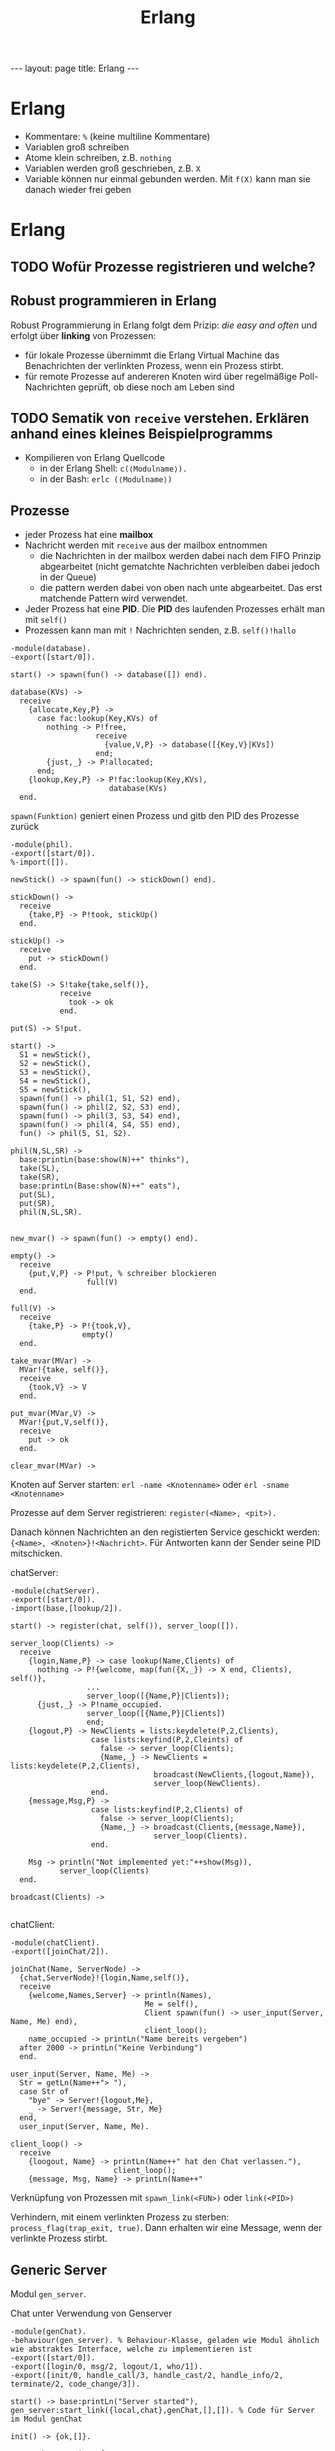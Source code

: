 #+TITLE: Erlang
#+STARTUP: content
#+STARTUP: latexpreview
#+STARTUP: inlineimages
#+OPTIONS: toc:nil
#+HTML_MATHJAX: align: left indent: 5em tagside: left
#+BEGIN_HTML
---
layout: page
title: Erlang
---
#+END_HTML

* Erlang

- Kommentare: =%= (keine multiline Kommentare)
- Variablen groß schreiben
- Atome klein schreiben, z.B. =nothing=
- Variablen werden groß geschrieben, z.B. =X=
- Variable können nur einmal gebunden werden. Mit =f(X)= kann man sie
  danach wieder frei geben

* Erlang

** TODO Wofür Prozesse registrieren und welche?

** Robust programmieren in Erlang

Robust Programmierung in Erlang folgt dem Prizip: /die easy and
often/ und erfolgt über *linking* von Prozessen:

- für lokale Prozesse übernimmt die Erlang Virtual Machine das
  Benachrichten der verlinkten Prozess, wenn ein Prozess stirbt.
- für remote Prozesse auf andereren Knoten wird über regelmäßige
  Poll-Nachrichten geprüft, ob diese noch am Leben sind

** TODO Sematik von =receive= verstehen. Erklären anhand eines kleines Beispielprogramms

- Kompilieren von Erlang Quellcode
  - in der Erlang Shell: =c(⟨Modulname⟩).=
  - in der Bash: =erlc (⟨Modulname⟩)=

** Prozesse

- jeder Prozess hat eine *mailbox*
- Nachricht werden mit =receive= aus der mailbox entnommen
  - die Nachrichten in der mailbox werden dabei nach dem FIFO Prinzip
	abgearbeitet (nicht gematchte Nachrichten verbleiben dabei jedoch
	in der Queue)
  - die pattern werden dabei von oben nach unte abgearbeitet. Das erst
    matchende Pattern wird verwendet.
- Jeder Prozess hat eine *PID*. Die *PID* des laufenden Prozesses
  erhält man mit =self()=
- Prozessen kann man mit =!= Nachrichten senden, z.B. =self()!hallo=

#+BEGIN_EXAMPLE
    -module(database).
    -export([start/0]).

    start() -> spawn(fun() -> database([]) end).

    database(KVs) ->
      receive
        {allocate,Key,P} ->
          case fac:lookup(Key,KVs) of
            nothing -> P!free,
                       receive
                         {value,V,P} -> database([{Key,V}|KVs])
                       end;
            {just,_} -> P!allocated;
          end;
        {lookup,Key,P} -> P!fac:lookup(Key,KVs),
                          database(KVs)
      end.
#+END_EXAMPLE

=spawn(Funktion)= geniert einen Prozess und gitb den PID des Prozesse
zurück

#+BEGIN_EXAMPLE
    -module(phil).
    -export([start/0]).
    %-import([]).

    newStick() -> spawn(fun() -> stickDown() end).

    stickDown() ->
      receive
        {take,P} -> P!took, stickUp()
      end.

    stickUp() ->
      receive
        put -> stickDown()
      end.

    take(S) -> S!take{take,self()},
               receive
                 took -> ok
               end.

    put(S) -> S!put.

    start() ->
      S1 = newStick(),
      S2 = newStick(),
      S3 = newStick(),
      S4 = newStick(),
      S5 = newStick(),
      spawn(fun() -> phil(1, S1, S2) end),
      spawn(fun() -> phil(2, S2, S3) end),
      spawn(fun() -> phil(3, S3, S4) end),
      spawn(fun() -> phil(4, S4, S5) end),
      fun() -> phil(5, S1, S2).
      
    phil(N,SL,SR) ->
      base:printLn(base:show(N)++" thinks"),
      take(SL),
      take(SR),
      base:printLn(Base:show(N)++" eats"),
      put(SL),
      put(SR),
      phil(N,SL,SR).
#+END_EXAMPLE

#+BEGIN_EXAMPLE

    new_mvar() -> spawn(fun() -> empty() end).

    empty() ->
      receive
        {put,V,P} -> P!put, % schreiber blockieren
                     full(V)
      end.

    full(V) ->
      receive
        {take,P} -> P!{took,V},
                    empty()
      end.

    take_mvar(MVar) ->
      MVar!{take, self()},
      receive
        {took,V} -> V
      end.

    put_mvar(MVar,V) ->
      MVar!{put,V,self()},
      receive
        put -> ok
      end.

    clear_mvar(MVar) ->
#+END_EXAMPLE

Knoten auf Server starten: =erl -name <Knotenname>= oder
=erl -sname <Knotenname>=

Prozesse auf dem Server registrieren: =register(<Name>, <pit>).=

Danach können Nachrichten an den registierten Service geschickt werden:
={<Name>, <Knoten>}!<Nachricht>=. Für Antworten kann der Sender seine
PID mitschicken.

chatServer:

#+BEGIN_EXAMPLE
    -module(chatServer).
    -export([start/0]).
    -import(base,[lookup/2]).

    start() -> register(chat, self()), server_loop([]).

    server_loop(Clients) ->
      receive
        {login,Name,P} -> case lookup(Name,Clients) of
          nothing -> P!{welcome, map(fun({X,_}) -> X end, Clients), self()},
                     ...
                     server_loop([{Name,P}|Clients]);
          {just,_} -> P!name_occupied.
                     server_loop([{Name,P}|Clients])
                     end;
        {logout,P} -> NewClients = lists:keydelete(P,2,Clients),
                      case lists:keyfind(P,2,Cleints) of
                        false -> server_loop(Clients);
                        {Name,_} -> NewClients = lists:keydelete(P,2,Clients),
                                    broadcast(NewClients,{logout,Name}),
                                    server_loop(NewClients).
                      end.
        {message,Msg,P} ->
                      case lists:keyfind(P,2,Clients) of
                        false -> server_loop(Clients);
                        {Name,_} -> broadcast(Clients,{message,Name}),
                                    server_loop(Clients).
                      end.

        Msg -> println("Not implemented yet:"++show(Msg)),
               server_loop(Clients)
      end.

    broadcast(Clients) ->
                  
#+END_EXAMPLE

chatClient:

#+BEGIN_EXAMPLE
    -module(chatClient).
    -export([joinChat/2]).

    joinChat(Name, ServerNode) ->
      {chat,ServerNode}!{login,Name,self()},
      receive
        {welcome,Names,Server} -> println(Names),
                                  Me = self(),
                                  Client spawn(fun() -> user_input(Server, Name, Me) end),
                                  client_loop();
        name_occupied -> printLn("Name bereits vergeben")
      after 2000 -> printLn("Keine Verbindung")
      end.

    user_input(Server, Name, Me) ->
      Str = getLn(Name++"> "),
      case Str of
        "bye" -> Server!{logout,Me},
        _ -> Server!{message, Str, Me}
      end,
      user_input(Server, Name, Me).

    client_loop() ->
      receive
        {loogout, Name} -> printLn(Name++" hat den Chat verlassen."),
                           client_loop();
        {message, Msg, Name} -> printLn(Name++"
#+END_EXAMPLE

Verknüpfung von Prozessen mit =spawn_link(<FUN>)= oder =link(<PID>)=

Verhindern, mit einem verlinkten Prozess zu sterben:
=process_flag(trap_exit, true)=. Dann erhalten wir eine Message, wenn
der verlinkte Prozess stirbt.

** Generic Server

Modul =gen_server=.

Chat unter Verwendung von Genserver

#+BEGIN_EXAMPLE
    -module(genChat).
    -behaviour(gen_server). % Behaviour-Klasse, geladen wie Modul ähnlich wie abstraktes Interface, welche zu implementieren ist
    -export([start/0]).
    -export([login/0, msg/2, logout/1, who/1]).
    -export([init/0, handle_call/3, handle_cast/2, handle_info/2, terminate/2, code_change/3]).

    start() -> base:printLn("Server started"),
    gen_server:start_link({local,chat},genChat,[],[]). % Code für Server im Modul genChat

    init() -> {ok,[]}.

    % asynchronous interface
    handle_cast({message, Text, P}, Clients) -> % Clients sind automatisch bekannt
        ... COde
        {noreply,Clients}; % sagt dem Server, dass er den Clients nicht antworten muss
        {noreply, <Neuer Zustand>}
    handle_cast(...)

    % synchronous interface
    handle_call({login, Name})
        ...
        {reply, <Message>, <neuer Zustand>} 

    terminate(shutdown, _) -> ok.

    code_change(_OldVsn, _Extra) -> {ok, State}.

    % client interface

    login(Node, Name) -> gen_server:call({chat_Nod}, {login, Name}).

    msg(Pid, Msg) -> gen_server:cast(Pid, {message, Msg, self()}).
#+END_EXAMPLE

Chat Client mit gen\_server

```` -module(genChatClient).

lokales Dictionary mit Key-Value-Paaren:

=put(42, hallo)= und =get(42)=
** Behaviours

In Anwendungen gibt es oft einen *supervision tree*, d.h.

- Aufteilungen in worker- und supervisor-Processe
- worker-Prozesse führen Berechnungen durch
- supervisor-Prozesse kontrollieren das Verhalten der worker-Prozesse

Die Idee von *Behaviours* fußt auf der Beobachtung, dass im
supervision-tree viele Prozesse ähnliche Aufgaben erfüllen. Behaviours
dienen dazu die gemeinsamen Strukturen herauszuabstrahieren und den
gesamten Code zu zerlegen in:

- einen generischer Code-Teil (behaviour)
- einen anwendungsspezifische Code-Teil (callback module)

Beispiele:

- gen_server: Implementierung von Client-Server-Kommunikation
- gen_fsm: Implementierung von finit state machines (veraltete)
- gen_statem: Implementierung von event-driven state machines (neu)
- gen_event: Implementierung von event-handling
- supervisor: Implementierung eines supervisors

*** Vorteile

- Wiederverwendbarkeit
- Kommunikationsprotokoll ist versteckt und kann ggf. leicht
  ausgetauscht werden
- bessere Wartbarkeit/Erweiterbarkeit
- oftmals leichter verständlicherer Code

** TODO Franks Stack implementierung in Erlang
